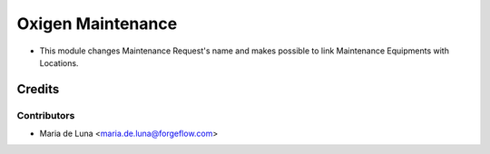 ==================
Oxigen Maintenance
==================

* This module changes Maintenance Request's name and makes possible to link Maintenance Equipments with Locations.

Credits
=======

Contributors
------------

* Maria de Luna <maria.de.luna@forgeflow.com>
